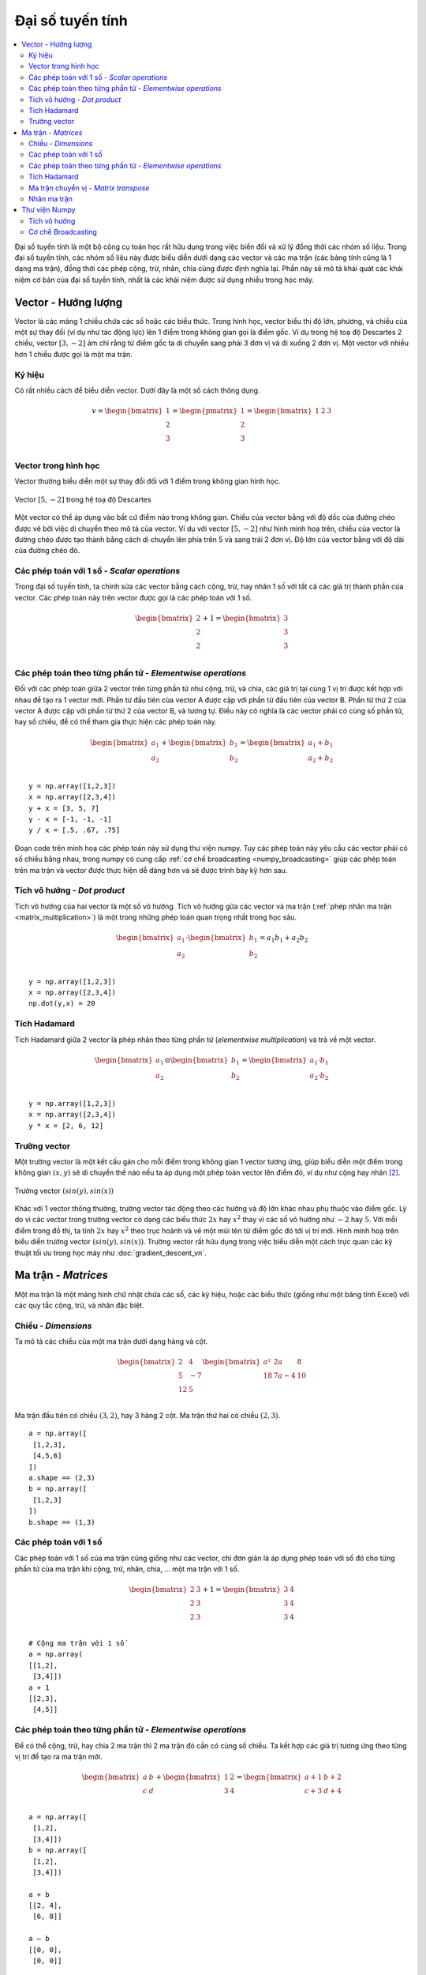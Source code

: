 .. _linear_algebra:

=================
Đại số tuyến tính
=================

.. contents:: :local:

Đại số tuyến tính là một bộ công cụ toán học rất hữu dụng trong việc biến đổi và xử lý đồng thời các nhóm số liệu.
Trong đại số tuyến tính, các nhóm số liệu này được biểu diễn dưới dạng các vector và các ma trận (các bảng tính cũng là 1 dạng ma trận), đồng thời các phép cộng, trừ, nhân, chia cũng được định nghĩa lại.
Phần này sẽ mô tả khái quát các khái niệm cơ bản của đại số tuyến tính, nhất là các khái niệm được sử dụng nhiều trong học máy.

Vector - Hướng lượng
===================

Vector là các mảng 1 chiều chứa các số hoặc các biểu thức.
Trong hình học, vector biểu thị độ lớn, phương, và chiều của một sự thay đổi (ví dụ như tác động lực) lên 1 điểm trong không gian gọi là điểm gốc.
Ví dụ trong hệ toạ độ Descartes 2 chiều, vector :math:`[3, -2]` ám chỉ rằng từ điểm gốc ta di chuyển sang phải 3 đơn vị và đi xuống 2 đơn vị.
Một vector với nhiều hơn 1 chiều được gọi là một ma trận.

Ký hiệu
-------

Có rất nhiều cách để biểu diễn vector.
Dưới đây là một số cách thông dụng.

.. math::

  v = \begin{bmatrix}
  1 \\
  2 \\
  3 \\
  \end{bmatrix}
  =
  \begin{pmatrix}
  1 \\
  2 \\
  3 \\
  \end{pmatrix}
  =
  \begin{bmatrix}
  1 & 2 & 3\\
  \end{bmatrix}


Vector trong hình học
---------------------

Vector thường biểu diễn một sự thay đổi đối với 1 điểm trong không gian hình học.

.. figure:: images/vectors_geometry.png
    :align: center

    Vector :math:`[5, -2]` trong hệ toạ độ Descartes

Một vector có thể áp dụng vào bất cứ điểm nào trong không gian.
Chiều của vector bằng với độ dốc của đường chéo được vẽ bởi việc di chuyển theo mô tả của vector.
Ví dụ với vector :math:`[5, -2]` như hình minh hoạ trên, chiều của vector là đường chéo được tạo thành bằng cách di chuyển lên phía trên 5 và sang trái 2 đơn vị.
Độ lớn của vector bằng với độ dài của đường chéo đó.


Các phép toán với 1 số - *Scalar operations*
--------------------------------------------

Trong đại số tuyến tính, ta chỉnh sửa các vector bằng cách cộng, trừ, hay nhân 1 số với tất cả các giá trị thành phần của vector.
Các phép toán này trên vector được gọi là các phép toán với 1 số.

.. math::

  \begin{bmatrix}
  2 \\
  2 \\
  2 \\
  \end{bmatrix}
  +
  1
  =
  \begin{bmatrix}
  3 \\
  3 \\
  3 \\
  \end{bmatrix}


Các phép toán theo từng phần tử - *Elementwise operations*
----------------------------------------------------------

Đối với các phép toán giữa 2 vector trên từng phần tử như cộng, trừ, và chia, các giá trị tại cùng 1 vị trí được kết hợp với nhau để tạo ra 1 vector mới.
Phần từ đầu tiên của vector A được cặp với phần tử đầu tiên của vector B.
Phần từ thứ 2 của vector A được cặp với phần tử thứ 2 của vector B, và tương tự.
Điều này có nghĩa là các vector phải có cùng số phần tử, hay số chiều, để có thể tham gia thực hiện các phép toán này.

.. math::

  \begin{bmatrix}
  a_1 \\
  a_2 \\
  \end{bmatrix}
  +
  \begin{bmatrix}
  b_1 \\
  b_2 \\
  \end{bmatrix}
  =
  \begin{bmatrix}
  a_1+b_1 \\
  a_2+b_2 \\
  \end{bmatrix}

::

  y = np.array([1,2,3])
  x = np.array([2,3,4])
  y + x = [3, 5, 7]
  y - x = [-1, -1, -1]
  y / x = [.5, .67, .75]

Đoạn code trên minh hoạ các phép toán này sử dụng thư viện numpy.
Tuy các phép toán này yêu cầu các vector phải có số chiều bằng nhau, trong numpy có cung cấp :ref:`cơ chế broadcasting <numpy_broadcasting>` giúp các phép toán trên ma trận và vector được thực hiện dễ dàng hơn và sẽ được trình bày kỹ hơn sau.


.. _dot_product:

Tích vô hướng - *Dot product*
-----------------------------

Tích vô hướng của hai vector là một số vô hướng.
Tích vô hướng gữa các vector và ma trận (:ref:`phép nhân ma trận <matrix_multiplication>`) là một trong những phép toán quan trọng nhất trong học sâu.


.. math::

  \begin{bmatrix}
  a_1 \\
  a_2 \\
  \end{bmatrix}
  \cdot
  \begin{bmatrix}
  b_1 \\
  b_2 \\
  \end{bmatrix}
  = a_1 b_1+a_2 b_2

::

  y = np.array([1,2,3])
  x = np.array([2,3,4])
  np.dot(y,x) = 20


Tích Hadamard
-------------
Tích Hadamard giữa 2 vector là phép nhân theo từng phần tử (*elementwise multiplication*) và trả về một vector.

.. math::

  \begin{bmatrix}
  a_1 \\
  a_2 \\
  \end{bmatrix}
   \odot
  \begin{bmatrix}
  b_1 \\
  b_2 \\
  \end{bmatrix}
  =
  \begin{bmatrix}
  a_1 \cdot b_1 \\
  a_2 \cdot b_2 \\
  \end{bmatrix}

::

  y = np.array([1,2,3])
  x = np.array([2,3,4])
  y * x = [2, 6, 12]


Trường vector
-------------

Một trường vector là một kết cấu gán cho mỗi điểm trong không gian 1 vector tương ứng, giúp biểu diễn một điểm trong không gian :math:`(x,y)` sẽ di chuyển thế nào nếu ta áp dụng một phép toán vector lên điểm đó, ví dụ như cộng hay nhân [2]_.

.. figure:: images/vector_field.png
    :align: center

    Trường vector :math:`(sin(y), sin(x))`

Khác với 1 vector thông thường, trường vector tác động theo các hướng và độ lớn khác nhau phụ thuộc vào điểm gốc.
Lý do vì các vector trong trường vector có dạng các biểu thức :math:`2x` hay :math:`x^2` thay vì các số vô hướng như :math:`-2` hay :math:`5`.
Với mỗi điểm trong đồ thị, ta tính :math:`2x` hay :math:`x^2` theo trục hoành và vẽ một mũi tên từ điểm gốc đó tới vị trí mới.
Hình minh hoạ trên biểu diễn trường vector :math:`(sin(y), sin(x))`.
Trường vector rất hữu dụng trong việc biểu diễn một cách trực quan các kỹ thuật tối ưu trong học máy như :doc:`gradient_descent_vn`.


Ma trận - *Matrices*
====================

Một ma trận là một mảng hình chữ nhật chứa các số, các ký hiệu, hoặc các biểu thức (giống như một bảng tính Excel) với các quy tắc cộng, trừ, và nhân đặc biệt.

Chiều - *Dimensions*
--------------------

Ta mô tả các chiều của một ma trận dưới dạng hàng và cột.

.. math::

  \begin{bmatrix}
  2 & 4 \\
  5 & -7 \\
  12 & 5 \\
  \end{bmatrix}
  \begin{bmatrix}
  a² & 2a & 8\\
  18 & 7a-4 & 10\\
  \end{bmatrix}

Ma trận đầu tiên có chiều :math:`(3,2)`, hay 3 hàng 2 cột.
Ma trận thứ hai có chiều :math:`(2,3)`.

::

  a = np.array([
   [1,2,3],
   [4,5,6]
  ])
  a.shape == (2,3)
  b = np.array([
   [1,2,3]
  ])
  b.shape == (1,3)


Các phép toán với 1 số
-----------------

Các phép toán với 1 số của ma trận cũng giống như các vector, chỉ đơn giản là áp dụng phép toán với số đó cho từng phần tử của ma trận khi cộng, trừ, nhân, chia, ... một ma trận với 1 số.

.. math::

  \begin{bmatrix}
  2 & 3 \\
  2 & 3 \\
  2 & 3 \\
  \end{bmatrix}
  +
  1
  =
  \begin{bmatrix}
  3 & 4 \\
  3 & 4 \\
  3 & 4 \\
  \end{bmatrix}

::

  # Cộng ma trận với 1 số
  a = np.array(
  [[1,2],
   [3,4]])
  a + 1
  [[2,3],
   [4,5]]


Các phép toán theo từng phần tử - *Elementwise operations*
----------------------------------------------------------

Để có thể cộng, trừ, hay chia 2 ma trận thì 2 ma trận đó cần có cùng số chiều.
Ta kết hợp các giá trị tương ứng theo từng vị trí để tạo ra ma trận mới.

.. math::

  \begin{bmatrix}
  a & b \\
  c & d \\
  \end{bmatrix}
  +
  \begin{bmatrix}
  1 & 2\\
  3 & 4 \\
  \end{bmatrix}
  =
  \begin{bmatrix}
  a+1 & b+2\\
  c+3 & d+4 \\
  \end{bmatrix}

::

  a = np.array([
   [1,2],
   [3,4]])
  b = np.array([
   [1,2],
   [3,4]])

  a + b
  [[2, 4],
   [6, 8]]

  a — b
  [[0, 0],
   [0, 0]]


Tích Hadamard
-------------

Tích Hadamard giữa các ma trận là phép nhân theo từng phần tử (*elementwise multiplication*).
Các giá trị tương ứng theo từng vị trí được nhân với nhau và trả về một ma trận mới.

.. math::

  \begin{bmatrix}
  a_1 & a_2 \\
  a_3 & a_4 \\
  \end{bmatrix}
  \odot
  \begin{bmatrix}
  b_1 & b_2 \\
  b_3 & b_4 \\
  \end{bmatrix}
  =
  \begin{bmatrix}
  a_1 \cdot b_1 & a_2 \cdot b_2 \\
  a_3 \cdot b_3 & a_4 \cdot b_4 \\
  \end{bmatrix}

::

  a = np.array(
  [[2,3],
   [2,3]])
  b = np.array(
  [[3,4],
   [5,6]])

  # Sử dụng toán tử nhân của Python
  a * b
  [[ 6, 12],
   [10, 18]]

Trong thư viện numpy, ta có thể tính tích Hadamard của một ma trận với một vector nếu như số chiều của chúng thoả mãn điều kiện của :ref:`cơ chế broadcasting <numpy_broadcasting>`.

.. math::

  \begin{bmatrix}
  {a_1} \\
  {a_2} \\
  \end{bmatrix}
  \odot
  \begin{bmatrix}
  b_1 & b_2 \\
  b_3 & b_4 \\
  \end{bmatrix}
  =
  \begin{bmatrix}
  a_1 \cdot b_1 & a_1 \cdot b_2 \\
  a_2 \cdot b_3 & a_2 \cdot b_4 \\
  \end{bmatrix}


Ma trận chuyển vị - *Matrix transpose*
-------------------------------------

Mạng nơ-ron thường xuyên phải tính toán các trọng số và đầu vào với các kích thước khác nhau và không thoả mãn điều kiện của :ref:`phép nhân ma trận <matrix_multiplication>`.
Phép chuyển vị ma trận (*Matrix transposition*), thường được ký hiệu bằng chỉ số trên 'T' ví dụ như :math:`M^T`, cho phép ta "xoay" một ma trận sao cho ma trận mới tuân theo điều kiện của phép nhân ma trận và giúp việc tính toán dễ dàng hơn.
Phép chuyển vị ma trận gồm 2 bước:

  1. Xoay phải ma trận 90°

  2. Đảo thứ tự của mỗi phần tử tại mỗi hàng (ví dụ, :math:`[a\ b\ c]` thành :math:`[c\ b\ a]`)

Ví dụ sau đảo ma trận :math:`M` thành ma trận :math:`T`:

.. math::

  \begin{bmatrix}
  a & b \\
  c & d \\
  e & f \\
  \end{bmatrix}
  \quad \Rightarrow \quad
  \begin{bmatrix}
  a & c & e \\
  b & d & f \\
  \end{bmatrix}

::

  a = np.array([
     [1, 2],
     [3, 4]])

  a.T
  [[1, 3],
   [2, 4]]


.. _matrix_multiplication:

Nhân ma trận
------------

Không phải tất cả các ma trận đều có thể nhân được với nhau.
Để thực hiện phép nhân các ma trận với nhau và tạo thành ma trận mới, cần thoả mãn các điều kiện sau:

**Điều kiện**


  1. Số cột của ma trận thứ nhất phải bằng với số hàng của ma trận thứ 2.

  2. Tích của một ma trận kích thước M x N và một ma trận kích thước N x K là một ma trận kích thước M x K, tức là số chiều của ma trận mới là số hàng của ma trận đầu tiên và số cột của ma trận thứ 2.

**Các bước nhân ma trận**

Phép nhân ma trận phụ thuộc vào :ref:`tích vô hướng <dot_product>` giữa các hàng và cột của 2 ma trận ban đầu.
Trong hình minh hoạ ở dưới, được trích từ khoá học về đại số tuyến tính trên Khan Academy [3]_, mỗi phần tử của ma trận :math:`C` là một tích vô hướng của một hàng của ma trận :math:`A` và một cột của ma trận :math:`B`.

.. image:: images/khan_academy_matrix_product.png
    :align: center

Thao tác :math:`a_1 \cdot b_1` nghĩa là ta tính tích vô hướng giữa hàng đầu tiên của ma trận :math:`A` :math:`[1,7]` với cột đầu tiên của ma trận :math:`B` :math:`[3,5]`.

.. math::

  a_1 \cdot b_1 =
  \begin{bmatrix}
  1 \\
  7 \\
  \end{bmatrix}
  \cdot
  \begin{bmatrix}
  3 \\
  5 \\
  \end{bmatrix}
  = (1 \cdot 3) + (7 \cdot 5) = 38

.. math::

  \begin{bmatrix}
  a & b \\
  c & d \\
  e & f \\
  \end{bmatrix}
  \cdot
  \begin{bmatrix}
  1 & 2 \\
  3 & 4 \\
  \end{bmatrix}
  =
  \begin{bmatrix}
  1a + 3b & 2a + 4b \\
  1c + 3d & 2c + 4d \\
  1e + 3f & 2e + 4f \\
  \end{bmatrix}


Thư viện Numpy
=============

Tích vô hướng
-------------

Thư viện numpy sử dụng hàm :code:`np.dot(A,B)` cho cả phép nhân ma trận và vector.
Hàm này có một số chức năng khá hay à bạn đọc có thể tham khảo thêm `tại đây <https://numpy.org/doc/stable/reference/generated/numpy.dot.html>`_ để sử dụng hiệu quả hơn.

::

  a = np.array([
   [1, 2]
   ])
  a.shape == (1,2)
  b = np.array([
   [3, 4],
   [5, 6]
   ])
  b.shape == (2,2)

  # Nhân ma trận
  mm = np.dot(a,b)
  mm == [13, 16]
  mm.shape == (1,2)


.. _numpy_broadcasting:

Cơ chế Broadcasting
-------------------

Trong numpy, các yêu cầu về chiều trong phép nhân từng phân tử khá thoải mái nhờ một cơ chế có tên gọi **broadcasting**.
Hai ma trận được coi là phù hợp nếu các chiều tương ứng của mỗi ma trận (hàng với hàng, hoặc cột với cột) thoả mãn một trong 2 điều kiện sau:

    1. Tất cả các số chiều là bằng nhau, hoặc

    2. Có 1 chiều có kích thước bằng 1

::

  a = np.array([
   [1],
   [2]
  ])
  b = np.array([
   [3,4],
   [5,6]
  ])
  c = np.array([
   [1,2]
  ])

  # Có cùng số hàng
  # Nhưng khác số cột
  # Tuy nhiên vẫn nhân từng phần tử được do số cột của a bằng 1
  a * b
  [[ 3, 4],
   [10, 12]]

  # Có cùng số cột
  # Nhưng khác số hàng
  # Tuy nhiên vẫn nhân từng phần tử được do số hàng của c bằng 1
  b * c
  [[ 3, 8],
   [5, 12]]

  # Khác số hàng
  # Khác số hàng
  # Nhưng cả a và c đều thoả mãn điều kiện
  # có kích thước 1 chiều bằng 1
  a + c
  [[2, 3],
   [3, 4]]


.. rubric:: Một số tài liệu hướng dẫn về đại số tuyến tính

- `Khan Academy Linear Algebra <https://medium.com/r/?url=https%3A%2F%2Fwww.khanacademy.org%2Fmath%2Flinear-algebra>`_

- `Deep Learning Book Math <https://medium.com/r/?url=http%3A%2F%2Fwww.deeplearningbook.org%2Fcontents%2Fpart_basics.html>`_

- `Andrew Ng Course Notes <https://medium.com/r/?url=https%3A%2F%2Fwww.coursera.org%2Flearn%2Fmachine-learning%2Fresources%2FJXWWS>`_

- `Linear Algebra Better Explained <https://medium.com/r/?url=https%3A%2F%2Fbetterexplained.com%2Farticles%2Flinear-algebra-guide%2F>`_

- `Understanding Matrices Intuitively <https://medium.com/r/?url=http%3A%2F%2Fblog.stata.com%2F2011%2F03%2F03%2Funderstanding-matrices-intuitively-part-1%2F>`_

- `Intro To Linear Algebra <https://medium.com/r/?url=http%3A%2F%2Fwww.holehouse.org%2Fmlclass%2F03_Linear_algebra_review.html>`_

- `Immersive Math <https://medium.com/r/?url=http%3A%2F%2Fimmersivemath.com%2Fila%2Findex.html>`_


.. rubric:: Tài liệu tham khảo

.. [1] http://mathinsight.org/vector_introduction
.. [2] https://en.wikipedia.org/wiki/Vector_field
.. [3] https://www.khanacademy.org/math/precalculus/precalc-matrices/properties-of-matrix-multiplication/a/properties-of-matrix-multiplication
